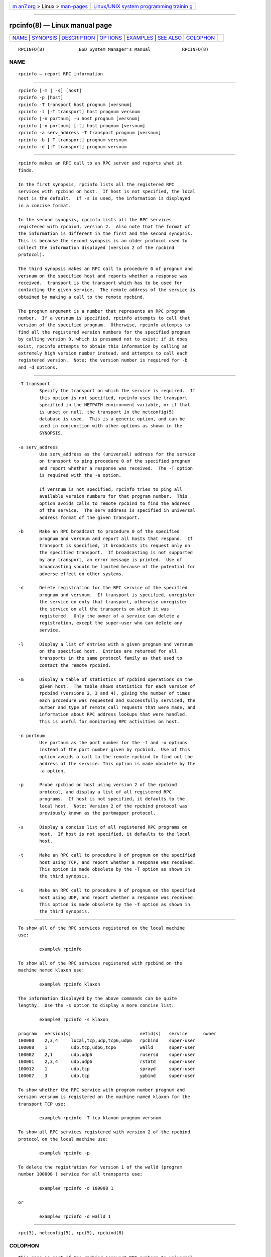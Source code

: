 .. container:: page-top

.. container:: nav-bar

   +----------------------------------+----------------------------------+
   | `m                               | `Linux/UNIX system programming   |
   | an7.org <../../../index.html>`__ | trainin                          |
   | > Linux >                        | g <http://man7.org/training/>`__ |
   | `man-pages <../index.html>`__    |                                  |
   +----------------------------------+----------------------------------+

--------------

rpcinfo(8) — Linux manual page
==============================

+-----------------------------------+-----------------------------------+
| `NAME <#NAME>`__ \|               |                                   |
| `SYNOPSIS <#SYNOPSIS>`__ \|       |                                   |
| `DESCRIPTION <#DESCRIPTION>`__ \| |                                   |
| `OPTIONS <#OPTIONS>`__ \|         |                                   |
| `EXAMPLES <#EXAMPLES>`__ \|       |                                   |
| `SEE ALSO <#SEE_ALSO>`__ \|       |                                   |
| `COLOPHON <#COLOPHON>`__          |                                   |
+-----------------------------------+-----------------------------------+
| .. container:: man-search-box     |                                   |
+-----------------------------------+-----------------------------------+

::

   RPCINFO(8)             BSD System Manager's Manual            RPCINFO(8)

NAME
-------------------------------------------------

::

        rpcinfo — report RPC information


---------------------------------------------------------

::

        rpcinfo [-m | -s] [host]
        rpcinfo -p [host]
        rpcinfo -T transport host prognum [versnum]
        rpcinfo -l [-T transport] host prognum versnum
        rpcinfo [-n portnum] -u host prognum [versnum]
        rpcinfo [-n portnum] [-t] host prognum [versnum]
        rpcinfo -a serv_address -T transport prognum [versnum]
        rpcinfo -b [-T transport] prognum versnum
        rpcinfo -d [-T transport] prognum versnum


---------------------------------------------------------------

::

        rpcinfo makes an RPC call to an RPC server and reports what it
        finds.

        In the first synopsis, rpcinfo lists all the registered RPC
        services with rpcbind on host.  If host is not specified, the local
        host is the default.  If -s is used, the information is displayed
        in a concise format.

        In the second synopsis, rpcinfo lists all the RPC services
        registered with rpcbind, version 2.  Also note that the format of
        the information is different in the first and the second synopsis.
        This is because the second synopsis is an older protocol used to
        collect the information displayed (version 2 of the rpcbind
        protocol).

        The third synopsis makes an RPC call to procedure 0 of prognum and
        versnum on the specified host and reports whether a response was
        received.  transport is the transport which has to be used for
        contacting the given service.  The remote address of the service is
        obtained by making a call to the remote rpcbind.

        The prognum argument is a number that represents an RPC program
        number.  If a versnum is specified, rpcinfo attempts to call that
        version of the specified prognum.  Otherwise, rpcinfo attempts to
        find all the registered version numbers for the specified prognum
        by calling version 0, which is presumed not to exist; if it does
        exist, rpcinfo attempts to obtain this information by calling an
        extremely high version number instead, and attempts to call each
        registered version.  Note: the version number is required for -b
        and -d options.


-------------------------------------------------------

::

        -T transport
                Specify the transport on which the service is required.  If
                this option is not specified, rpcinfo uses the transport
                specified in the NETPATH environment variable, or if that
                is unset or null, the transport in the netconfig(5)
                database is used.  This is a generic option, and can be
                used in conjunction with other options as shown in the
                SYNOPSIS.

        -a serv_address
                Use serv_address as the (universal) address for the service
                on transport to ping procedure 0 of the specified prognum
                and report whether a response was received.  The -T option
                is required with the -a option.

                If versnum is not specified, rpcinfo tries to ping all
                available version numbers for that program number.  This
                option avoids calls to remote rpcbind to find the address
                of the service.  The serv_address is specified in universal
                address format of the given transport.

        -b      Make an RPC broadcast to procedure 0 of the specified
                prognum and versnum and report all hosts that respond.  If
                transport is specified, it broadcasts its request only on
                the specified transport.  If broadcasting is not supported
                by any transport, an error message is printed.  Use of
                broadcasting should be limited because of the potential for
                adverse effect on other systems.

        -d      Delete registration for the RPC service of the specified
                prognum and versnum.  If transport is specified, unregister
                the service on only that transport, otherwise unregister
                the service on all the transports on which it was
                registered.  Only the owner of a service can delete a
                registration, except the super-user who can delete any
                service.

        -l      Display a list of entries with a given prognum and versnum
                on the specified host.  Entries are returned for all
                transports in the same protocol family as that used to
                contact the remote rpcbind.

        -m      Display a table of statistics of rpcbind operations on the
                given host.  The table shows statistics for each version of
                rpcbind (versions 2, 3 and 4), giving the number of times
                each procedure was requested and successfully serviced, the
                number and type of remote call requests that were made, and
                information about RPC address lookups that were handled.
                This is useful for monitoring RPC activities on host.

        -n portnum
                Use portnum as the port number for the -t and -u options
                instead of the port number given by rpcbind.  Use of this
                option avoids a call to the remote rpcbind to find out the
                address of the service. This option is made obsolete by the
                -a option.

        -p      Probe rpcbind on host using version 2 of the rpcbind
                protocol, and display a list of all registered RPC
                programs.  If host is not specified, it defaults to the
                local host.  Note: Version 2 of the rpcbind protocol was
                previously known as the portmapper protocol.

        -s      Display a concise list of all registered RPC programs on
                host.  If host is not specified, it defaults to the local
                host.

        -t      Make an RPC call to procedure 0 of prognum on the specified
                host using TCP, and report whether a response was received.
                This option is made obsolete by the -T option as shown in
                the third synopsis.

        -u      Make an RPC call to procedure 0 of prognum on the specified
                host using UDP, and report whether a response was received.
                This option is made obsolete by the -T option as shown in
                the third synopsis.


---------------------------------------------------------

::

        To show all of the RPC services registered on the local machine
        use:

                example% rpcinfo

        To show all of the RPC services registered with rpcbind on the
        machine named klaxon use:

                example% rpcinfo klaxon

        The information displayed by the above commands can be quite
        lengthy.  Use the -s option to display a more concise list:

                example$ rpcinfo -s klaxon

        program   version(s)                          netid(s)   service      owner
        100000    2,3,4     local,tcp,udp,tcp6,udp6   rpcbind    super-user
        100008    1         udp,tcp,udp6,tcp6         walld      super-user
        100002    2,1       udp,udp6                  rusersd    super-user
        100001    2,3,4     udp,udp6                  rstatd     super-user
        100012    1         udp,tcp                   sprayd     super-user
        100007    3         udp,tcp                   ypbind     super-user

        To show whether the RPC service with program number prognum and
        version versnum is registered on the machine named klaxon for the
        transport TCP use:

                example% rpcinfo -T tcp klaxon prognum versnum

        To show all RPC services registered with version 2 of the rpcbind
        protocol on the local machine use:

                example% rpcinfo -p

        To delete the registration for version 1 of the walld (program
        number 100008 ) service for all transports use:

                example# rpcinfo -d 100008 1

        or

                example# rpcinfo -d walld 1


---------------------------------------------------------

::

        rpc(3), netconfig(5), rpc(5), rpcbind(8)

COLOPHON
---------------------------------------------------------

::

        This page is part of the rpcbind (convert RPC numbers to universal
        addresses) project.  Information about the project can be found at
        http://sourceforge.net/projects/rpcbind/.  If you have a bug report
        for this manual page, see
        ⟨http://sourceforge.net/p/rpcbind/bugs/?source=navbar⟩.  This page
        was obtained from the project's upstream Git repository
        ⟨git://linux-nfs.org/~steved/rpcbind⟩ on 2021-08-27.  (At that
        time, the date of the most recent commit that was found in the
        repository was 2021-05-10.)  If you discover any rendering problems
        in this HTML version of the page, or you believe there is a better
        or more up-to-date source for the page, or you have corrections or
        improvements to the information in this COLOPHON (which is not part
        of the original manual page), send a mail to man-pages@man7.org

                                August 18, 1992

--------------

Pages that refer to this page:
`getrpcent(3) <../man3/getrpcent.3.html>`__

--------------

--------------

.. container:: footer

   +-----------------------+-----------------------+-----------------------+
   | HTML rendering        |                       | |Cover of TLPI|       |
   | created 2021-08-27 by |                       |                       |
   | `Michael              |                       |                       |
   | Ker                   |                       |                       |
   | risk <https://man7.or |                       |                       |
   | g/mtk/index.html>`__, |                       |                       |
   | author of `The Linux  |                       |                       |
   | Programming           |                       |                       |
   | Interface <https:     |                       |                       |
   | //man7.org/tlpi/>`__, |                       |                       |
   | maintainer of the     |                       |                       |
   | `Linux man-pages      |                       |                       |
   | project <             |                       |                       |
   | https://www.kernel.or |                       |                       |
   | g/doc/man-pages/>`__. |                       |                       |
   |                       |                       |                       |
   | For details of        |                       |                       |
   | in-depth **Linux/UNIX |                       |                       |
   | system programming    |                       |                       |
   | training courses**    |                       |                       |
   | that I teach, look    |                       |                       |
   | `here <https://ma     |                       |                       |
   | n7.org/training/>`__. |                       |                       |
   |                       |                       |                       |
   | Hosting by `jambit    |                       |                       |
   | GmbH                  |                       |                       |
   | <https://www.jambit.c |                       |                       |
   | om/index_en.html>`__. |                       |                       |
   +-----------------------+-----------------------+-----------------------+

--------------

.. container:: statcounter

   |Web Analytics Made Easy - StatCounter|

.. |Cover of TLPI| image:: https://man7.org/tlpi/cover/TLPI-front-cover-vsmall.png
   :target: https://man7.org/tlpi/
.. |Web Analytics Made Easy - StatCounter| image:: https://c.statcounter.com/7422636/0/9b6714ff/1/
   :class: statcounter
   :target: https://statcounter.com/
